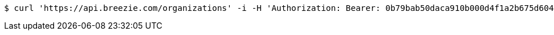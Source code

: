 [source,bash]
----
$ curl 'https://api.breezie.com/organizations' -i -H 'Authorization: Bearer: 0b79bab50daca910b000d4f1a2b675d604257e42' -H 'Accept: application/json'
----